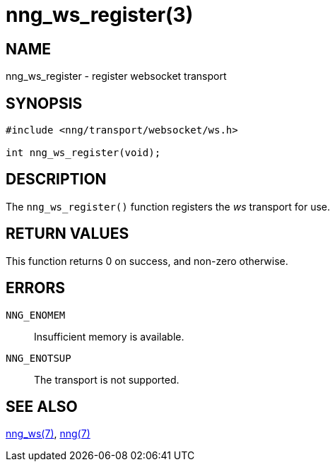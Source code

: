 = nng_ws_register(3)
//
// Copyright 2018 Staysail Systems, Inc. <info@staysail.tech>
// Copyright 2018 Capitar IT Group BV <info@capitar.com>
//
// This document is supplied under the terms of the MIT License, a
// copy of which should be located in the distribution where this
// file was obtained (LICENSE.txt).  A copy of the license may also be
// found online at https://opensource.org/licenses/MIT.
//

== NAME

nng_ws_register - register websocket transport

== SYNOPSIS

[source,c]
----
#include <nng/transport/websocket/ws.h>

int nng_ws_register(void);
----

== DESCRIPTION

The `nng_ws_register()` function registers the
((_ws_ transport))(((transport, _ws_))) for use.

== RETURN VALUES

This function returns 0 on success, and non-zero otherwise.

== ERRORS

`NNG_ENOMEM`:: Insufficient memory is available.
`NNG_ENOTSUP`:: The transport is not supported.

== SEE ALSO

<<nng_ws.7#,nng_ws(7)>>,
<<nng.7#,nng(7)>>
